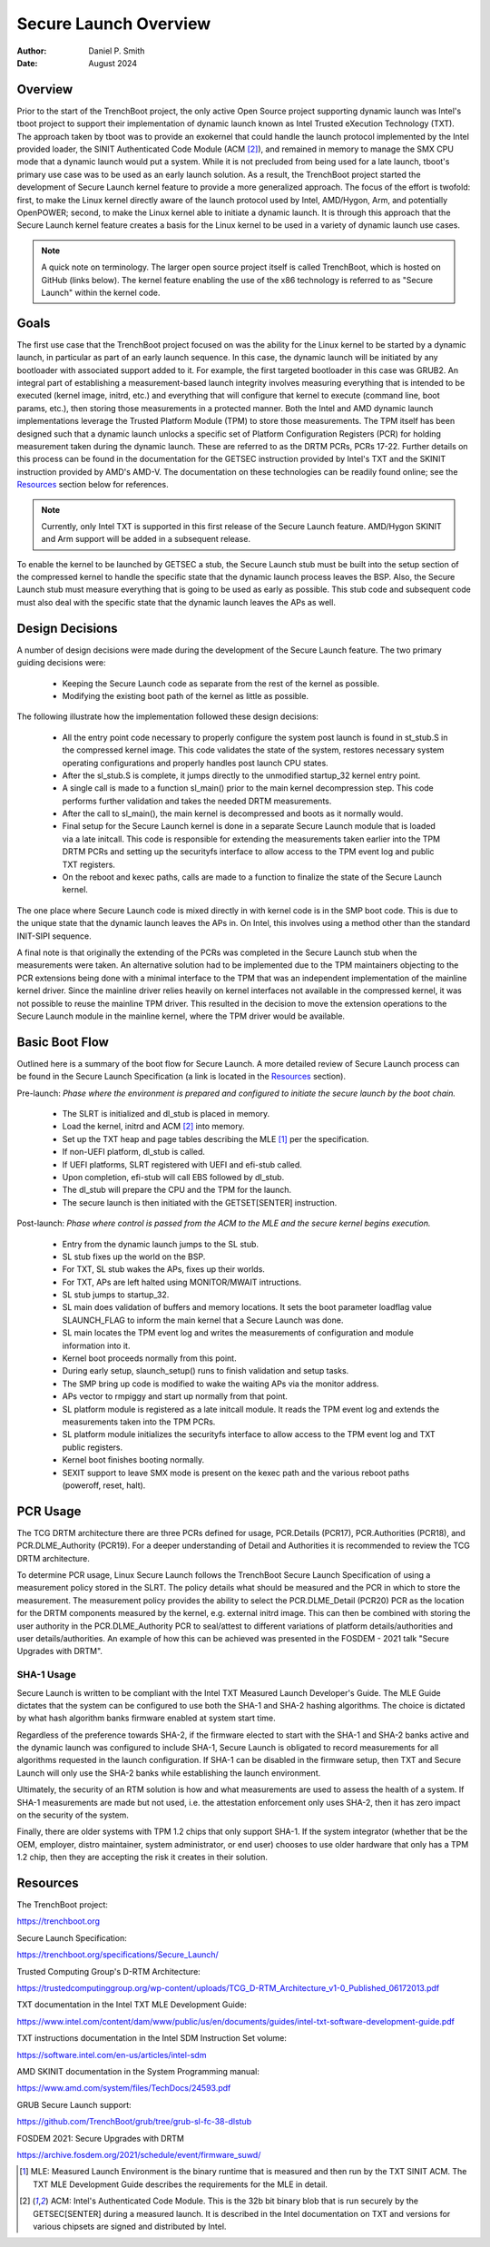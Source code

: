 .. SPDX-License-Identifier: GPL-2.0
.. Copyright (c) 2019-2024 Daniel P. Smith <dpsmith@apertussolutions.com>

======================
Secure Launch Overview
======================

:Author: Daniel P. Smith
:Date: August 2024

Overview
========

Prior to the start of the TrenchBoot project, the only active Open Source
project supporting dynamic launch was Intel's tboot project to support their
implementation of dynamic launch known as Intel Trusted eXecution Technology
(TXT). The approach taken by tboot was to provide an exokernel that could
handle the launch protocol implemented by the Intel provided loader, the SINIT
Authenticated Code Module (ACM [2]_), and remained in memory to manage the SMX
CPU mode that a dynamic launch would put a system. While it is not precluded
from being used for a late launch, tboot's primary use case was to be
used as an early launch solution. As a result, the TrenchBoot project started
the development of Secure Launch kernel feature to provide a more generalized
approach. The focus of the effort is twofold: first, to make the Linux
kernel directly aware of the launch protocol used by Intel, AMD/Hygon, Arm, and
potentially OpenPOWER; second, to make the Linux kernel able to
initiate a dynamic launch. It is through this approach that the Secure Launch
kernel feature creates a basis for the Linux kernel to be used in a variety of
dynamic launch use cases.

.. note::
    A quick note on terminology. The larger open source project itself is
    called TrenchBoot, which is hosted on GitHub (links below). The kernel
    feature enabling the use of the x86 technology is referred to as "Secure
    Launch" within the kernel code.

Goals
=====

The first use case that the TrenchBoot project focused on was the ability for
the Linux kernel to be started by a dynamic launch, in particular as part of an
early launch sequence. In this case, the dynamic launch will be initiated by
any bootloader with associated support added to it. For example, the first
targeted bootloader in this case was GRUB2. An integral part of establishing a
measurement-based launch integrity involves measuring everything that is
intended to be executed (kernel image, initrd, etc.) and everything that will
configure that kernel to execute (command line, boot params, etc.), then
storing those measurements in a protected manner. Both the Intel and AMD
dynamic launch implementations leverage the Trusted Platform Module (TPM) to
store those measurements. The TPM itself has been designed such that a dynamic
launch unlocks a specific set of Platform Configuration Registers (PCR) for
holding measurement taken during the dynamic launch. These are referred to as
the DRTM PCRs, PCRs 17-22. Further details on this process can be found in the
documentation for the GETSEC instruction provided by Intel's TXT and the SKINIT
instruction provided by AMD's AMD-V. The documentation on these technologies
can be readily found online; see the `Resources`_ section below for references.

.. note::
    Currently, only Intel TXT is supported in this first release of the Secure
    Launch feature. AMD/Hygon SKINIT and Arm support will be added in a
    subsequent release.

To enable the kernel to be launched by GETSEC a stub, the Secure Launch stub
must be built into the setup section of the compressed kernel to handle the
specific state that the dynamic launch process leaves the BSP. Also, the Secure
Launch stub must measure everything that is going to be used as early as
possible. This stub code and subsequent code must also deal with the specific
state that the dynamic launch leaves the APs as well.

Design Decisions
================

A number of design decisions were made during the development of the Secure
Launch feature. The two primary guiding decisions were:

 - Keeping the Secure Launch code as separate from the rest of the kernel
   as possible.
 - Modifying the existing boot path of the kernel as little as possible.

The following illustrate how the implementation followed these design
decisions:

 - All the entry point code necessary to properly configure the system post
   launch is found in st_stub.S in the compressed kernel image. This code
   validates the state of the system, restores necessary system operating
   configurations and properly handles post launch CPU states.
 - After the sl_stub.S is complete, it jumps directly to the unmodified
   startup_32 kernel entry point.
 - A single call is made to a function sl_main() prior to the main kernel
   decompression step. This code performs further validation and takes the
   needed DRTM measurements.
 - After the call to sl_main(), the main kernel is decompressed and boots as
   it normally would.
 - Final setup for the Secure Launch kernel is done in a separate Secure
   Launch module that is loaded via a late initcall. This code is responsible
   for extending the measurements taken earlier into the TPM DRTM PCRs and
   setting up the securityfs interface to allow access to the TPM event log and
   public TXT registers.
 - On the reboot and kexec paths, calls are made to a function to finalize the
   state of the Secure Launch kernel.

The one place where Secure Launch code is mixed directly in with kernel code is
in the SMP boot code. This is due to the unique state that the dynamic launch
leaves the APs in. On Intel, this involves using a method other than the
standard INIT-SIPI sequence.

A final note is that originally the extending of the PCRs was completed in the
Secure Launch stub when the measurements were taken. An alternative solution
had to be implemented due to the TPM maintainers objecting to the PCR
extensions being done with a minimal interface to the TPM that was an
independent implementation of the mainline kernel driver. Since the mainline
driver relies heavily on kernel interfaces not available in the compressed
kernel, it was not possible to reuse the mainline TPM driver. This resulted in
the decision to move the extension operations to the Secure Launch module in
the mainline kernel, where the TPM driver would be available.

Basic Boot Flow
===============

Outlined here is a summary of the boot flow for Secure Launch. A more detailed
review of Secure Launch process can be found in the Secure Launch
Specification (a link is located in the `Resources`_ section).

Pre-launch: *Phase where the environment is prepared and configured to initiate
the secure launch by the boot chain.*

 - The SLRT is initialized and dl_stub is placed in memory.
 - Load the kernel, initrd and ACM [2]_ into memory.
 - Set up the TXT heap and page tables describing the MLE [1]_ per the
   specification.
 - If non-UEFI platform, dl_stub is called.
 - If UEFI platforms, SLRT registered with UEFI and efi-stub called.
 - Upon completion, efi-stub will call EBS followed by dl_stub.
 - The dl_stub will prepare the CPU and the TPM for the launch.
 - The secure launch is then initiated with the GETSET[SENTER] instruction.

Post-launch: *Phase where control is passed from the ACM to the MLE and the secure
kernel begins execution.*

 - Entry from the dynamic launch jumps to the SL stub.
 - SL stub fixes up the world on the BSP.
 - For TXT, SL stub wakes the APs, fixes up their worlds.
 - For TXT, APs are left halted using MONITOR/MWAIT intructions.
 - SL stub jumps to startup_32.
 - SL main does validation of buffers and memory locations. It sets
   the boot parameter loadflag value SLAUNCH_FLAG to inform the main
   kernel that a Secure Launch was done.
 - SL main locates the TPM event log and writes the measurements of
   configuration and module information into it.
 - Kernel boot proceeds normally from this point.
 - During early setup, slaunch_setup() runs to finish validation
   and setup tasks.
 - The SMP bring up code is modified to wake the waiting APs via the monitor
   address.
 - APs vector to rmpiggy and start up normally from that point.
 - SL platform module is registered as a late initcall module. It reads
   the TPM event log and extends the measurements taken into the TPM PCRs.
 - SL platform module initializes the securityfs interface to allow
   access to the TPM event log and TXT public registers.
 - Kernel boot finishes booting normally.
 - SEXIT support to leave SMX mode is present on the kexec path and
   the various reboot paths (poweroff, reset, halt).

PCR Usage
=========

The TCG DRTM architecture there are three PCRs defined for usage, PCR.Details
(PCR17), PCR.Authorities (PCR18), and PCR.DLME_Authority (PCR19). For a deeper
understanding of Detail and Authorities it is recommended to review the TCG
DRTM architecture.

To determine PCR usage, Linux Secure Launch follows the TrenchBoot Secure
Launch Specification of using a measurement policy stored in the SLRT. The
policy details what should be measured and the PCR in which to store the
measurement. The measurement policy provides the ability to select the
PCR.DLME_Detail (PCR20) PCR as the location for the DRTM components measured by
the kernel, e.g. external initrd image. This can then be combined with storing
the user authority in the PCR.DLME_Authority PCR to seal/attest to different
variations of platform details/authorities and user details/authorities. An
example of how this can be achieved was presented in the FOSDEM - 2021 talk
"Secure Upgrades with DRTM".

SHA-1 Usage
-----------

Secure Launch is written to be compliant with the Intel TXT Measured Launch
Developer's Guide. The MLE Guide dictates that the system can be configured to
use both the SHA-1 and SHA-2 hashing algorithms. The choice is dictated by what
hash algorithm banks firmware enabled at system start time.

Regardless of the preference towards SHA-2, if the firmware elected to start
with the SHA-1 and SHA-2 banks active and the dynamic launch was configured to
include SHA-1, Secure Launch is obligated to record measurements for all
algorithms requested in the launch configuration. If SHA-1 can be disabled in
the firmware setup, then TXT and Secure Launch will only use the SHA-2 banks
while establishing the launch environment.

Ultimately, the security of an RTM solution is how and what measurements are
used to assess the health of a system. If SHA-1 measurements are made but not
used, i.e. the attestation enforcement only uses SHA-2, then it has zero impact
on the security of the system.

Finally, there are older systems with TPM 1.2 chips that only support SHA-1. If
the system integrator (whether that be the OEM, employer, distro maintainer,
system administrator, or end user) chooses to use older hardware that only has
a TPM 1.2 chip, then they are accepting the risk it creates in their solution.

Resources
=========

The TrenchBoot project:

https://trenchboot.org

Secure Launch Specification:

https://trenchboot.org/specifications/Secure_Launch/

Trusted Computing Group's D-RTM Architecture:

https://trustedcomputinggroup.org/wp-content/uploads/TCG_D-RTM_Architecture_v1-0_Published_06172013.pdf

TXT documentation in the Intel TXT MLE Development Guide:

https://www.intel.com/content/dam/www/public/us/en/documents/guides/intel-txt-software-development-guide.pdf

TXT instructions documentation in the Intel SDM Instruction Set volume:

https://software.intel.com/en-us/articles/intel-sdm

AMD SKINIT documentation in the System Programming manual:

https://www.amd.com/system/files/TechDocs/24593.pdf

GRUB Secure Launch support:

https://github.com/TrenchBoot/grub/tree/grub-sl-fc-38-dlstub

FOSDEM 2021: Secure Upgrades with DRTM

https://archive.fosdem.org/2021/schedule/event/firmware_suwd/

.. [1]
    MLE: Measured Launch Environment is the binary runtime that is measured and
    then run by the TXT SINIT ACM. The TXT MLE Development Guide describes the
    requirements for the MLE in detail.

.. [2]
    ACM: Intel's Authenticated Code Module. This is the 32b bit binary blob that
    is run securely by the GETSEC[SENTER] during a measured launch. It is described
    in the Intel documentation on TXT and versions for various chipsets are
    signed and distributed by Intel.
